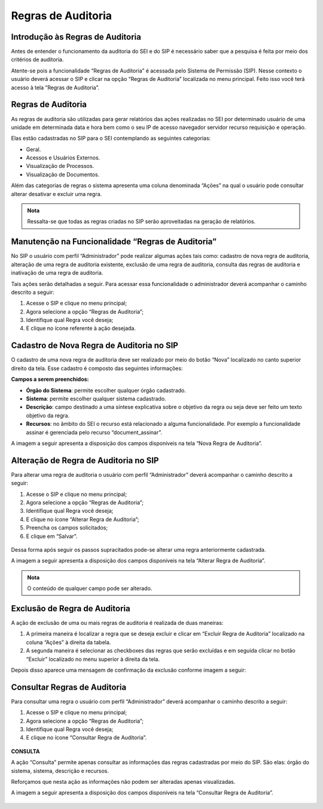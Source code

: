 Regras de Auditoria
===================

Introdução às Regras de Auditoria
---------------------------------

Antes de entender o funcionamento da auditoria do SEI e do SIP é necessário saber que a pesquisa é feita por meio dos critérios de auditoria.

Atente-se pois a funcionalidade “Regras de Auditoria” é acessada pelo Sistema de Permissão (SIP). Nesse contexto o usuário deverá acessar o SIP e clicar na opção “Regras de Auditoria” localizada no menu principal. Feito isso você terá acesso à tela ”Regras de Auditoria”.

.. figure:: _static/images/04-21_Introducao-as-Regras de-Auditoria_Tela_Regras-de-Auditoria.png

Regras de Auditoria
-------------------

As regras de auditoria são utilizadas para gerar relatórios das ações realizadas no SEI por determinado usuário de uma unidade em determinada data e hora bem como o seu IP de acesso navegador servidor recurso requisição e operação. 

Elas estão cadastradas no SIP para o SEI contemplando as seguintes categorias:

- Geral.
- Acessos e Usuários Externos.
- Visualização de Processos.
- Visualização de Documentos.

Além das categorias de regras o sistema apresenta uma coluna denominada “Ações” na qual o usuário pode consultar alterar desativar e excluir uma regra.

.. admonition:: Nota

   Ressalta-se que todas as regras criadas no SIP serão aproveitadas na geração de relatórios.


Manutenção na Funcionalidade “Regras de Auditoria”
--------------------------------------------------

No SIP o usuário com perfil “Administrador” pode realizar algumas ações tais como: cadastro de nova regra de auditoria, alteração de uma regra de auditoria existente, exclusão de uma regra de auditoria, consulta das regras de auditoria e inativação de uma regra de auditoria. 

Tais ações serão detalhadas a seguir. Para acessar essa funcionalidade o administrador deverá acompanhar o caminho descrito a seguir:

1. Acesse o SIP e clique no menu principal;
2. Agora selecione a opção “Regras de Auditoria”;
3. Identifique qual Regra você deseja;
4. E clique no ícone referente à ação desejada.

.. figure:: _static/images/04-21_Manutencao-na-Funcionalidade-Regras-de-Auditoria_TelaSIP_Acessar-Regras-de-Auditoria.png

Cadastro de Nova Regra de Auditoria no SIP
------------------------------------------

O cadastro de uma nova regra de auditoria deve ser realizado por meio do botão “Nova” localizado no canto superior direito da tela. Esse cadastro é composto das seguintes informações:

**Campos a serem preenchidos:**

- **Órgão do Sistema**: permite escolher qualquer órgão cadastrado.
- **Sistema**: permite escolher qualquer sistema cadastrado. 
- **Descrição**: campo destinado a uma síntese explicativa sobre o objetivo da regra ou seja deve ser feito um texto objetivo da regra.
- **Recursos**: no âmbito do SEI o recurso está relacionado a alguma funcionalidade. Por exemplo a funcionalidade assinar é gerenciada pelo recurso “document_assinar”. 

A imagem a seguir apresenta a disposição dos campos disponíveis na tela “Nova Regra de Auditoria”.

.. figure:: _static/images/04-21_Cadastro-de-Nova-Regra-de-Auditoria-no-SIP_Tela_Nova-Regra-de-Auditoria.png

Alteração de Regra de Auditoria no SIP
--------------------------------------

Para alterar uma regra de auditoria o usuário com perfil “Administrador” deverá acompanhar o caminho descrito a seguir:

1. Acesse o SIP e clique no menu principal;
2. Agora selecione a opção “Regras de Auditoria”;
3. Identifique qual Regra você deseja;
4. E clique no ícone “Alterar Regra de Auditoria”;
5. Preencha os campos solicitados;
6. E clique em “Salvar”.

.. figure:: _static/images/04-21_Alteracao-de-Regra-de-Auditoria-no-SIP_Tela_Acessar-Alterar-Regra-de-Auditoria.png

.. figure:: _static/images/04-21_Alteracao-de-Regra-de-Auditoria-no-SIP_Tela_Campos-Alterar-Regra-de-Auditoria.png

Dessa forma após seguir os passos supracitados pode-se alterar uma regra anteriormente cadastrada.

A imagem a seguir apresenta a disposição dos campos disponíveis na tela “Alterar Regra de Auditoria”.

.. figure:: _static/images/04-21_Alteração-de-Regra-de-Auditoria-no-SIP_Tela_Alterar-Regras-de-Auditoria.png

.. admonition:: Nota

   O conteúdo de qualquer campo pode ser alterado.

Exclusão de Regra de Auditoria
------------------------------

A ação de exclusão de uma ou mais regras de auditoria é realizada de duas maneiras: 

1. A primeira maneira é localizar a regra que se deseja excluir e clicar em “Excluir Regra de Auditoria” localizado na coluna “Ações” à direita da tabela. 
2. A segunda maneira é selecionar as checkboxes das regras que serão excluídas e em seguida clicar no botão “Excluir” localizado no menu superior à direita da tela. 

Depois disso aparece uma mensagem de confirmação da exclusão conforme imagem a seguir:

.. figure:: _static/images/04-21_Exclusao-de-Regra-de-Auditoria_Tela_Excluir-Regras-de-Auditoria.png

Consultar Regras de Auditoria
-----------------------------

Para consultar uma regra o usuário com perfil “Administrador” deverá acompanhar o caminho descrito a seguir:

1. Acesse o SIP e clique no menu principal;
2. Agora selecione a opção “Regras de Auditoria”;
3. Identifique qual Regra você deseja;
4. E clique no ícone “Consultar Regra de Auditoria”.

.. figure:: _static/images/04-21_Consultar-Regras-de-Auditoria_Tela_Acessar-Consultar-Regras-de-Auditoria.png

**CONSULTA**

A ação “Consulta” permite apenas consultar as informações das regras cadastradas por meio do SIP. São elas: órgão do sistema, sistema, descrição e recursos. 

Reforçamos que nesta ação as informações não podem ser alteradas apenas visualizadas. 

A imagem a seguir apresenta a disposição dos campos disponíveis na tela “Consultar Regra de Auditoria”.

.. figure:: _static/images/04-21_Consultar-Regras-de-Auditoria_Tela_Consultar-Regras-de-Auditoria.png